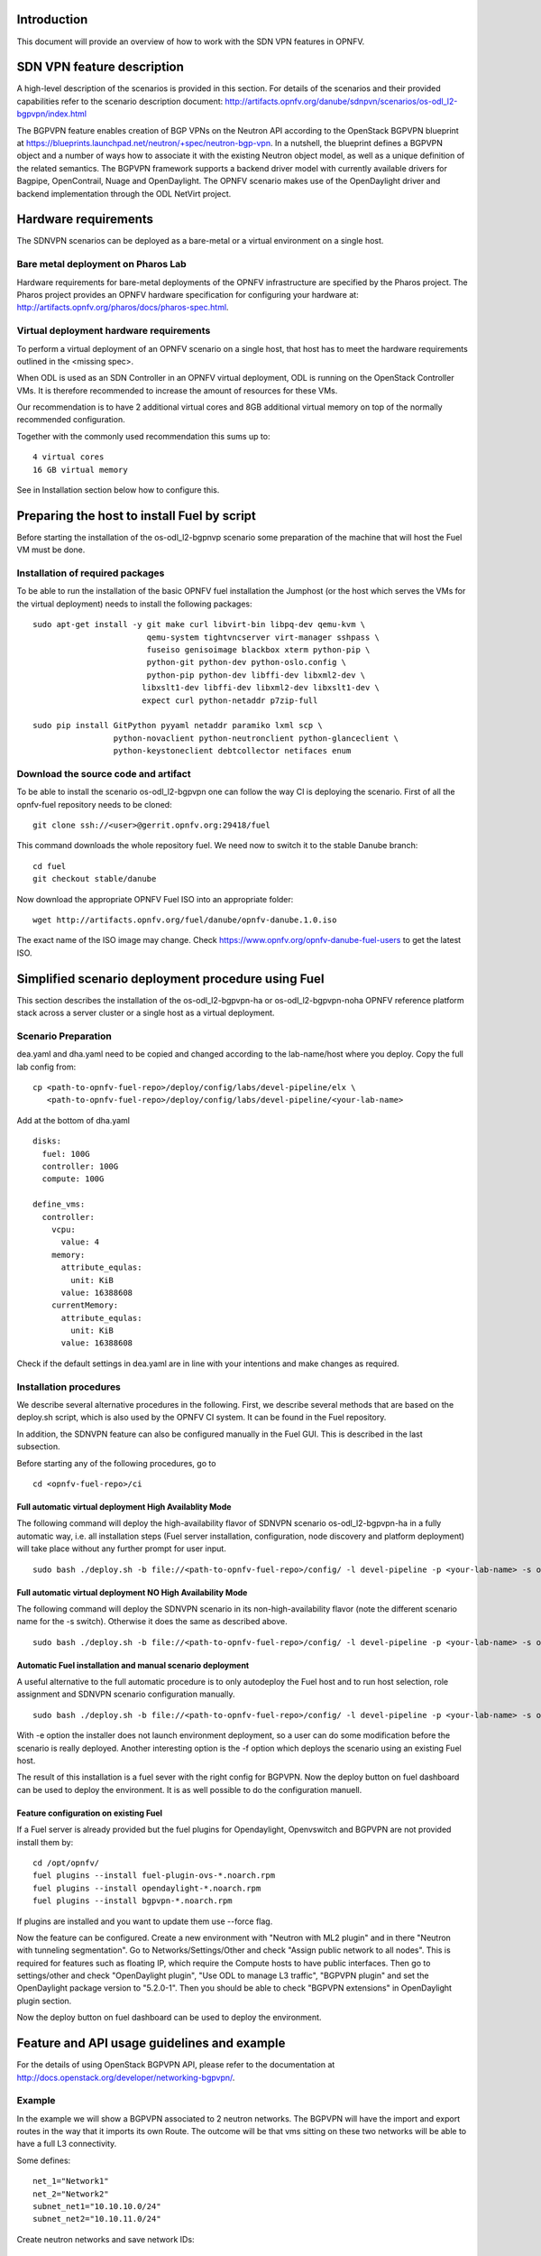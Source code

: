 .. This work is licensed under a Creative Commons Attribution 4.0 International License.
.. http://creativecommons.org/licenses/by/4.0
.. (c) Tim Irnich, Nikolas Hermanns, Christopher Price and others

Introduction
============
.. Describe the specific features and how it is realised in the scenario in a brief manner
.. to ensure the user understand the context for the user guide instructions to follow.

This document will provide an overview of how to work with the SDN VPN features in
OPNFV.

SDN VPN feature description
===========================
.. Describe the specific usage for <XYZ> feature.
.. Provide enough information that a user will be able to operate the feature on a deployed scenario.

A high-level description of the scenarios is provided in this section.
For details of the scenarios and their provided capabilities refer to
the scenario description document:
http://artifacts.opnfv.org/danube/sdnpvn/scenarios/os-odl_l2-bgpvpn/index.html

The BGPVPN feature enables creation of BGP VPNs on the Neutron API according to the OpenStack
BGPVPN blueprint at https://blueprints.launchpad.net/neutron/+spec/neutron-bgp-vpn.
In a nutshell, the blueprint defines a BGPVPN object and a number of ways
how to associate it with the existing Neutron object model, as well as a unique
definition of the related semantics. The BGPVPN framework supports a backend
driver model with currently available drivers for Bagpipe, OpenContrail, Nuage
and OpenDaylight. The OPNFV scenario makes use of the OpenDaylight driver and backend
implementation through the ODL NetVirt project.

Hardware requirements
=====================

The SDNVPN scenarios can be deployed as a bare-metal or a virtual environment on a single host.

Bare metal deployment on Pharos Lab
-----------------------------------

Hardware requirements for bare-metal deployments of the OPNFV infrastructure are specified
by the Pharos project. The Pharos project provides an OPNFV hardware specification for
configuring your hardware at: http://artifacts.opnfv.org/pharos/docs/pharos-spec.html.

Virtual deployment hardware requirements
----------------------------------------

To perform a virtual deployment of an OPNFV scenario on a single host, that host has to
meet the hardware requirements outlined in the <missing spec>.

When ODL is used as an SDN Controller in an OPNFV virtual deployment, ODL is
running on the OpenStack Controller VMs. It is therefore recommended to
increase the amount of resources for these VMs.

Our recommendation is to have 2 additional virtual cores and 8GB additional virtual memory
on top of the normally recommended configuration.

Together with the commonly used recommendation this sums up to:
::

 4 virtual cores
 16 GB virtual memory

See in Installation section below how to configure this.

Preparing the host to install Fuel by script
============================================
.. Not all of these options are relevant for all scenarios.  I advise following the
.. instructions applicable to the deploy tool used in the scenario.

Before starting the installation of the os-odl_l2-bgpnvp scenario some preparation of the
machine that will host the Fuel VM must be done.

Installation of required packages
---------------------------------
To be able to run the installation of the basic OPNFV fuel installation the
Jumphost (or the host which serves the VMs for the virtual deployment) needs to
install the following packages:
::

 sudo apt-get install -y git make curl libvirt-bin libpq-dev qemu-kvm \
                         qemu-system tightvncserver virt-manager sshpass \
                         fuseiso genisoimage blackbox xterm python-pip \
                         python-git python-dev python-oslo.config \
                         python-pip python-dev libffi-dev libxml2-dev \
                        libxslt1-dev libffi-dev libxml2-dev libxslt1-dev \
                        expect curl python-netaddr p7zip-full

 sudo pip install GitPython pyyaml netaddr paramiko lxml scp \
                  python-novaclient python-neutronclient python-glanceclient \
                  python-keystoneclient debtcollector netifaces enum

Download the source code and artifact
-------------------------------------
To be able to install the scenario os-odl_l2-bgpvpn one can follow the way
CI is deploying the scenario.
First of all the opnfv-fuel repository needs to be cloned:
::

 git clone ssh://<user>@gerrit.opnfv.org:29418/fuel

This command downloads the whole repository fuel. We need now to switch it to
the stable Danube branch:
::

 cd fuel
 git checkout stable/danube

Now download the appropriate OPNFV Fuel ISO into an appropriate folder:
::

 wget http://artifacts.opnfv.org/fuel/danube/opnfv-danube.1.0.iso

The exact name of the ISO image may change.
Check https://www.opnfv.org/opnfv-danube-fuel-users to get the latest ISO.

Simplified scenario deployment procedure using Fuel
===================================================

This section describes the installation of the os-odl_l2-bgpvpn-ha or
os-odl_l2-bgpvpn-noha OPNFV reference platform stack across a server cluster
or a single host as a virtual deployment.

Scenario Preparation
--------------------
dea.yaml and dha.yaml need to be copied and changed according to the lab-name/host
where you deploy.
Copy the full lab config from:
::

 cp <path-to-opnfv-fuel-repo>/deploy/config/labs/devel-pipeline/elx \
    <path-to-opnfv-fuel-repo>/deploy/config/labs/devel-pipeline/<your-lab-name>

Add at the bottom of dha.yaml
::

 disks:
   fuel: 100G
   controller: 100G
   compute: 100G

 define_vms:
   controller:
     vcpu:
       value: 4
     memory:
       attribute_equlas:
         unit: KiB
       value: 16388608
     currentMemory:
       attribute_equlas:
         unit: KiB
       value: 16388608


Check if the default settings in dea.yaml are in line with your intentions
and make changes as required.

Installation procedures
-----------------------

We describe several alternative procedures in the following.
First, we describe several methods that are based on the deploy.sh script,
which is also used by the OPNFV CI system.
It can be found in the Fuel repository.

In addition, the SDNVPN feature can also be configured manually in the Fuel GUI.
This is described in the last subsection.

Before starting any of the following procedures, go to
::

 cd <opnfv-fuel-repo>/ci

Full automatic virtual deployment High Availablity Mode
^^^^^^^^^^^^^^^^^^^^^^^^^^^^^^^^^^^^^^^^^^^^^^^^^^^^^^^

The following command will deploy the high-availability flavor of SDNVPN scenario os-odl_l2-bgpvpn-ha
in a fully automatic way, i.e. all installation steps (Fuel server installation, configuration,
node discovery and platform deployment) will take place without any further prompt for user input.
::

 sudo bash ./deploy.sh -b file://<path-to-opnfv-fuel-repo>/config/ -l devel-pipeline -p <your-lab-name> -s os-odl_l2-bgpvpn-ha -i file://<path-to-fuel-iso>

Full automatic virtual deployment NO High Availability Mode
^^^^^^^^^^^^^^^^^^^^^^^^^^^^^^^^^^^^^^^^^^^^^^^^^^^^^^^^^^^

The following command will deploy the SDNVPN scenario in its non-high-availability flavor (note the
different scenario name for the -s switch). Otherwise it does the same as described above.
::

 sudo bash ./deploy.sh -b file://<path-to-opnfv-fuel-repo>/config/ -l devel-pipeline -p <your-lab-name> -s os-odl_l2-bgpvpn-noha -i file://<path-to-fuel-iso>

Automatic Fuel installation and manual scenario deployment
^^^^^^^^^^^^^^^^^^^^^^^^^^^^^^^^^^^^^^^^^^^^^^^^^^^^^^^^^^

A useful alternative to the full automatic procedure is to only autodeploy the Fuel host and to run host selection, role assignment and SDNVPN scenario configuration manually.
::

 sudo bash ./deploy.sh -b file://<path-to-opnfv-fuel-repo>/config/ -l devel-pipeline -p <your-lab-name> -s os-odl_l2-bgpvpn-ha -i file://<path-to-fuel-iso> -e

With -e option the installer does not launch environment deployment, so
a user can do some modification before the scenario is really deployed.
Another interesting option is the -f option which deploys the scenario using an existing Fuel host.

The result of this installation is a fuel sever with the right config for
BGPVPN. Now the deploy button on fuel dashboard can be used to deploy the environment.
It is as well possible to do the configuration manuell.

Feature configuration on existing Fuel
^^^^^^^^^^^^^^^^^^^^^^^^^^^^^^^^^^^^^^
If a Fuel server is already provided but the fuel plugins for Opendaylight, Openvswitch
and BGPVPN are not provided install them by:
::

 cd /opt/opnfv/
 fuel plugins --install fuel-plugin-ovs-*.noarch.rpm
 fuel plugins --install opendaylight-*.noarch.rpm
 fuel plugins --install bgpvpn-*.noarch.rpm

If plugins are installed and you want to update them use --force flag.

Now the feature can be configured. Create a new environment with "Neutron with ML2 plugin" and
in there "Neutron with tunneling segmentation".
Go to Networks/Settings/Other and check "Assign public network to all nodes". This is required for
features such as floating IP, which require the Compute hosts to have public interfaces.
Then go to settings/other and check "OpenDaylight plugin", "Use ODL to manage L3 traffic",
"BGPVPN plugin" and set the OpenDaylight package version to "5.2.0-1". Then you should
be able to check "BGPVPN extensions" in OpenDaylight plugin section.

Now the deploy button on fuel dashboard can be used to deploy the environment.

Feature and API usage guidelines and example
============================================
.. Describe with examples how to use specific features, provide API examples and details required to
.. operate the feature on the platform.

For the details of using OpenStack BGPVPN API, please refer to the documentation
at http://docs.openstack.org/developer/networking-bgpvpn/.

Example
-------
In the example we will show a BGPVPN associated to 2 neutron networks. The BGPVPN
will have the import and export routes in the way that it imports its own Route. The outcome will be that vms sitting on these two networks will be able to have a full L3
connectivity.

Some defines:
::

 net_1="Network1"
 net_2="Network2"
 subnet_net1="10.10.10.0/24"
 subnet_net2="10.10.11.0/24"

Create neutron networks and save network IDs:
::

 neutron net-create --provider:network_type=local $net_1
 export net_1_id=`echo "$rv" | grep " id " |awk '{print $4}'`
 neutron net-create --provider:network_type=local $net_2
 export net_2_id=`echo "$rv" | grep " id " |awk '{print $4}'`

Create neutron subnets:
::

 neutron subnet-create $net_1 --disable-dhcp $subnet_net1
 neutron subnet-create $net_2 --disable-dhcp $subnet_net2

Create BGPVPN:
::

 neutron bgpvpn-create --route-distinguishers 100:100 --route-targets 100:2530 --name L3_VPN

Start VMs on both networks:
::

 nova boot --flavor 1 --image <some-image> --nic net-id=$net_1_id vm1
 nova boot --flavor 1 --image <some-image> --nic net-id=$net_2_id vm2

The VMs should not be able to see each other.

Associate to Neutron networks:
::

 neutron bgpvpn-net-assoc-create L3_VPN --network $net_1_id
 neutron bgpvpn-net-assoc-create L3_VPN --network $net_2_id

Now the VMs should be able to ping each other

Troubleshooting
===============
Check neutron logs on the controller:
::

 tail -f /var/log/neutron/server.log |grep -E "ERROR|TRACE"

Check Opendaylight logs:
::

 tail -f /opt/opendaylight/data/logs/karaf.log

Restart Opendaylight:
::

 service opendaylight restart
